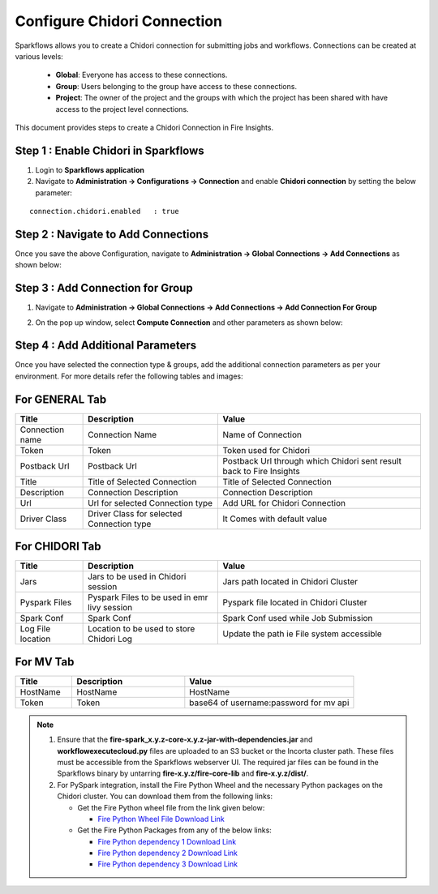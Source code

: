 Configure Chidori Connection
=====================

Sparkflows allows you to create a Chidori connection for submitting jobs and workflows. Connections can be created at various levels:

  * **Global**: Everyone has access to these connections.
  * **Group**: Users belonging to the group have access to these connections.
  * **Project**: The owner of the project and the groups with which the project has been shared with have access to the project level connections.

This document provides steps to create a Chidori Connection in Fire Insights.

Step 1 : Enable Chidori in Sparkflows
++++++++++

#. Login to **Sparkflows application**
#. Navigate to **Administration -> Configurations -> Connection** and enable **Chidori connection** by setting the below parameter:

::

    connection.chidori.enabled	 : true

.. figure:: ../../_assets/incorta/chidori_1.png
   :alt: chidori
   :width: 60%

Step 2 : Navigate to Add Connections
+++++

Once you save the above Configuration, navigate to **Administration -> Global Connections -> Add Connections** as shown below:

.. figure:: ../../_assets/aws/livy/administration.png
   :alt: livy
   :width: 60%
   
Step 3 : Add Connection for Group
++++++++++++

#. Navigate to **Administration -> Global Connections -> Add Connections -> Add Connection For Group** 
#. On the pop up window, select **Compute Connection** and other parameters as shown below:

   .. figure:: ../../_assets/aws/livy/add_connection.PNG
      :alt: livy
      :width: 60%
   
   .. figure:: ../../_assets/incorta/chidori_2.png
      :alt: chidori
      :width: 60%
   
Step 4 : Add Additional Parameters 
++++++

Once you have selected  the connection type & groups, add the additional connection parameters as per your environment. For more details refer the following tables and images:

For GENERAL Tab
++++

.. list-table:: 
   :widths: 10 20 30
   :header-rows: 1

   * - Title
     - Description
     - Value
   * - Connection name
     - Connection Name
     - Name of Connection
   * - Token 
     - Token 
     - Token used for Chidori
   * - Postback Url
     - Postback Url
     - Postback Url through which Chidori sent result back to Fire Insights
   * - Title 
     - Title of Selected Connection
     - Title of Selected Connection  
   * - Description 
     - Connection Description 
     - Connection Description
   * - Url
     - Url for selected Connection type
     - Add URL for Chidori Connection
   * - Driver Class
     - Driver Class for selected Connection type 
     - It Comes with default value  
     
.. figure:: ../../_assets/incorta/chidori_3.png
   :alt: chidori
   :width: 60%

For CHIDORI Tab
++++++
.. list-table:: 
   :widths: 10 20 30
   :header-rows: 1

   * - Title
     - Description
     - Value
   * - Jars
     - Jars to be used in Chidori session
     - Jars path located in Chidori Cluster
   * - Pyspark Files
     - Pyspark Files to be used in emr livy session
     - Pyspark file located in Chidori Cluster 
   * - Spark Conf
     - Spark Conf
     - Spark Conf used while Job Submission
   * - Log File location
     - Location to be used to store Chidori Log
     - Update the path ie File system accessible  
     
.. figure:: ../../_assets/incorta/chidori_4.png
   :alt: chidori
   :width: 60%

For MV Tab
++++++
.. list-table:: 
   :widths: 10 20 30
   :header-rows: 1

   * - Title
     - Description
     - Value
   * - HostName 
     - HostName 
     - HostName 
   * - Token
     - Token
     - base64 of username:password for mv api 
        
.. figure:: ../../_assets/incorta/chidori_5.png
   :alt: chidori
   :width: 60%


.. Note::  #. Ensure that the **fire-spark_x.y.z-core-x.y.z-jar-with-dependencies.jar** and **workflowexecutecloud.py** files are uploaded to an S3 bucket or the Incorta cluster path. These files must be accessible from the Sparkflows webserver UI. The required jar files can be found in the Sparkflows binary by untarring **fire-x.y.z/fire-core-lib** and **fire-x.y.z/dist/**.

           #. For PySpark integration, install the Fire Python Wheel and the necessary Python packages on the Chidori cluster. You can download them from the following links:

              * Get the Fire Python wheel file from the link given below:  
                
                * `Fire Python Wheel File Download Link <https://sparkflows-release.s3.amazonaws.com/fire/incorta/spark_3.3.1/fire-3.1.0-py3-none-any.whl>`_
              * Get the Fire Python Packages from any of the below links: 

                * `Fire Python dependency 1 Download Link <https://sparkflows-release.s3.amazonaws.com/fire/incorta/spark_3.3.1/python_dependency/requirements-0-100.txt>`_

                * `Fire Python dependency 2 Download Link <https://sparkflows-release.s3.amazonaws.com/fire/incorta/spark_3.3.1/python_dependency/requirements-101-150.txt>`_

                * `Fire Python dependency 3 Download Link <https://sparkflows-release.s3.amazonaws.com/fire/incorta/spark_3.3.1/python_dependency/requirements-151-end.txt>`_
